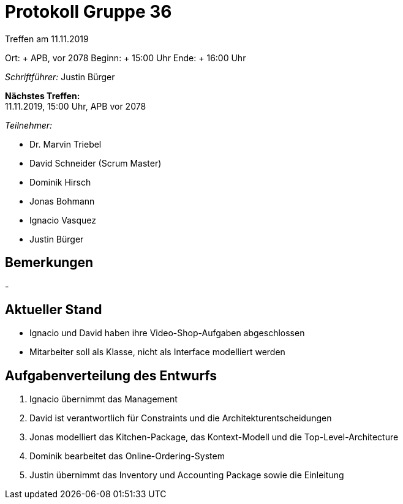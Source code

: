= Protokoll Gruppe 36

Treffen am 11.11.2019

Ort:     + APB, vor 2078
Beginn:  + 15:00 Uhr
Ende:    + 16:00 Uhr

__Schriftführer:__ Justin Bürger

*Nächstes Treffen:* + 
11.11.2019, 15:00 Uhr, APB vor 2078

__Teilnehmer:__

- Dr. Marvin Triebel
- David Schneider (Scrum Master)
- Dominik Hirsch
- Jonas Bohmann
- Ignacio Vasquez
- Justin Bürger

== Bemerkungen
- 

== Aktueller Stand
- Ignacio und David haben ihre Video-Shop-Aufgaben abgeschlossen
- Mitarbeiter soll als Klasse, nicht als Interface modelliert werden

== Aufgabenverteilung des Entwurfs
1. Ignacio übernimmt das Management
2. David ist verantwortlich für Constraints und die Architekturentscheidungen
3. Jonas modelliert das Kitchen-Package, das Kontext-Modell und die Top-Level-Architecture
4. Dominik bearbeitet das Online-Ordering-System
5. Justin übernimmt das Inventory und Accounting Package sowie die Einleitung